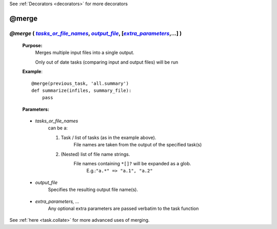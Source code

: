 .. _task.merge:

See :ref:`Decorators <decorators>` for more decorators

.. |tasks_or_file_names| replace:: `tasks_or_file_names`
.. _tasks_or_file_names: `task.merge.tasks_or_file_names`_
.. |extra_parameters| replace:: `extra_parameters`
.. _extra_parameters: `task.merge.extra_parameters`_
.. |output_file| replace:: `output_file`
.. _output_file: `task.merge.output_file`_

########################
@merge
########################

************************************************************************************
*@merge* ( |tasks_or_file_names|_, |output_file|_, [|extra_parameters|_,...] )
************************************************************************************
    **Purpose:**
        Merges multiple input files into a single output.
        
        Only out of date tasks (comparing input and output files) will be run

    **Example**::

        @merge(previous_task, 'all.summary')
        def summarize(infiles, summary_file):
            pass
        
    **Parameters:**
                
                
.. _task.merge.tasks_or_file_names:

    * *tasks_or_file_names*
       can be a:

       #.  Task / list of tasks (as in the example above).
            File names are taken from the output of the specified task(s)
       #.  (Nested) list of file name strings.
            File names containing ``*[]?`` will be expanded as a glob.
             E.g.:``"a.*" => "a.1", "a.2"``
             
                
.. _task.merge.output_file:

    * *output_file*
        Specifies the resulting output file name(s).
                
.. _task.merge.extra_parameters:

    * *extra_parameters, ...*
        Any optional extra parameters are passed verbatim to the task function



See :ref:`here <task.collate>` for more advanced uses of merging.


